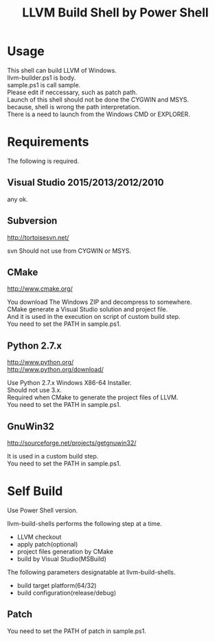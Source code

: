 # -*- mode: org ; coding: utf-8-unix -*-
# last updated : 2015/09/05.04:06:56


#+TITLE:     LLVM Build Shell by Power Shell
#+AUTHOR:    yaruopooner [https://github.com/yaruopooner]
#+OPTIONS:   author:nil timestamp:t |:t \n:t ^:nil


* Usage
  This shell can build LLVM of Windows.
  llvm-builder.ps1 is body.
  sample.ps1 is call sample.
  Please edit if neccessary, such as patch path.
  Launch of this shell should not be done the CYGWIN and MSYS.
  because, shell is wrong the path interpretation.
  There is a need to launch from the Windows CMD or EXPLORER.

* Requirements
  The following is required. 

** Visual Studio 2015/2013/2012/2010
   any ok.

** Subversion
   http://tortoisesvn.net/

   svn Should not use from CYGWIN or MSYS.

** CMake
   http://www.cmake.org/

   You download The Windows ZIP and decompress to somewhere.
   CMake generate a Visual Studio solution and project file.
   And it is used in the execution on script of custom build step.
   You need to set the PATH in sample.ps1.
	
** Python 2.7.x
   http://www.python.org/
   http://www.python.org/download/

   Use Python 2.7.x Windows X86-64 Installer.
   Should not use 3.x.
   Required when CMake to generate the project files of LLVM.
   You need to set the PATH in sample.ps1.

** GnuWin32
   http://sourceforge.net/projects/getgnuwin32/   

   It is used in a custom build step.
   You need to set the PATH in sample.ps1.

* Self Build
  Use Power Shell version.

  llvm-build-shells performs the following step at a time.
  - LLVM checkout
  - apply patch(optional)
  - project files generation by CMake
  - build by Visual Studio(MSBuild)

  The following parameters designatable at llvm-build-shells.
  - build target platform(64/32)
  - build configuration(release/debug) 

** Patch
   You need to set the PATH of patch in sample.ps1.
   
